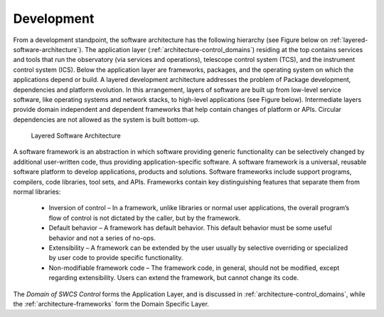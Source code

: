 

Development
-----------

From a development standpoint, the software architecture has the following
hierarchy (see Figure below on :ref:`layered-software-architecture`).  The
application layer (:ref:`architecture-control_domains`) residing at the top contains services
and tools that run the observatory (via services and operations), telescope
control system (TCS), and the instrument control system (ICS).  Below the
application layer are frameworks, packages, and the operating system on which
the applications depend or build.  A layered development architecture addresses
the problem of Package development, dependencies and platform evolution. In this
arrangement, layers of software are built up from low-level service software,
like operating systems and network stacks, to high-level applications (see
Figure below). Intermediate layers provide domain independent and dependent
frameworks that help contain changes of platform or APIs.  Circular dependencies
are not allowed as the system is built bottom-up.

.. _layered-software-architecture:

.. figure:: _static/layered-architecture.png

   Layered Software Architecture

A software framework is an abstraction in which software providing generic
functionality can be selectively changed by additional user-written code, thus
providing application-specific software. A software framework is a universal,
reusable software platform to develop applications, products and solutions.
Software frameworks include support programs, compilers, code libraries, tool
sets, and APIs. Frameworks contain key distinguishing features that separate
them from normal libraries:

  * Inversion of control – In a framework, unlike libraries or normal user
    applications, the overall program’s flow of control is not dictated by the
    caller, but by the framework.

  * Default behavior – A framework has default behavior. This default behavior
    must be some useful behavior and not a series of no-ops.

  * Extensibility – A framework can be extended by the user usually by selective
    overriding or specialized by user code to provide specific functionality.

  * Non-modifiable framework code – The framework code, in general, should not
    be modified, except regarding extensibility. Users can extend the framework,
    but cannot change its code.

The *Domain of SWCS Control* forms the Application Layer, and is discussed in
:ref:`architecture-control_domains`, while the :ref:`architecture-frameworks` form the Domain
Specific Layer.



